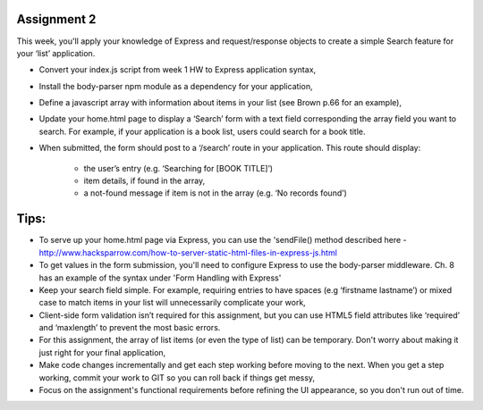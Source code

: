Assignment 2
####
This week, you'll apply your knowledge of Express and request/response objects to create a simple Search feature for your ‘list’ application. 

- Convert your index.js script from week 1 HW to Express application syntax,
- Install the body-parser npm module as a dependency for your application,
- Define a javascript array with information about items in your list (see Brown p.66 for an example),
- Update your home.html page to display a ‘Search’ form with a text field corresponding the array field you want to search. For example, if your application is a book list, users could search for a book title.
- When submitted, the form should post to a ‘/search’ route in your application. This route should display:

    - the user’s entry (e.g. ‘Searching for [BOOK TITLE]’)
    - item details, if found in the array,
    - a not-found message if item is not in the array (e.g. ‘No records found’)
 

Tips:
####
- To serve up your home.html page via Express, you can use the 'sendFile() method described here - http://www.hacksparrow.com/how-to-server-static-html-files-in-express-js.html  
- To get values in the form submission, you'll need to configure Express to use the body-parser middleware. Ch. 8 has an example of the syntax under 'Form Handling with Express'
- Keep your search field simple. For example, requiring entries to have spaces (e.g ‘firstname lastname’) or mixed case to match items in your list will unnecessarily complicate your work,
- Client-side form validation isn’t required for this assignment, but you can use HTML5 field attributes like ‘required’ and ‘maxlength’ to prevent the most basic errors.
- For this assignment, the array of list items (or even the type of list) can be temporary. Don't worry about making it just right for your final application,
- Make code changes incrementally and get each step working before moving to the next. When you get a step working, commit your work to GIT so you can roll back if things get messy,
- Focus on the assignment's functional requirements before refining the UI appearance, so you don't run out of time.